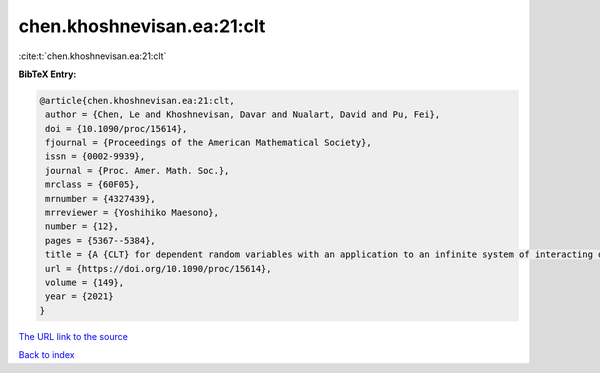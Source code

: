 chen.khoshnevisan.ea:21:clt
===========================

:cite:t:`chen.khoshnevisan.ea:21:clt`

**BibTeX Entry:**

.. code-block:: bibtex

   @article{chen.khoshnevisan.ea:21:clt,
    author = {Chen, Le and Khoshnevisan, Davar and Nualart, David and Pu, Fei},
    doi = {10.1090/proc/15614},
    fjournal = {Proceedings of the American Mathematical Society},
    issn = {0002-9939},
    journal = {Proc. Amer. Math. Soc.},
    mrclass = {60F05},
    mrnumber = {4327439},
    mrreviewer = {Yoshihiko Maesono},
    number = {12},
    pages = {5367--5384},
    title = {A {CLT} for dependent random variables with an application to an infinite system of interacting diffusion processes},
    url = {https://doi.org/10.1090/proc/15614},
    volume = {149},
    year = {2021}
   }
`The URL link to the source <ttps://doi.org/10.1090/proc/15614}>`_


`Back to index <../By-Cite-Keys.html>`_
